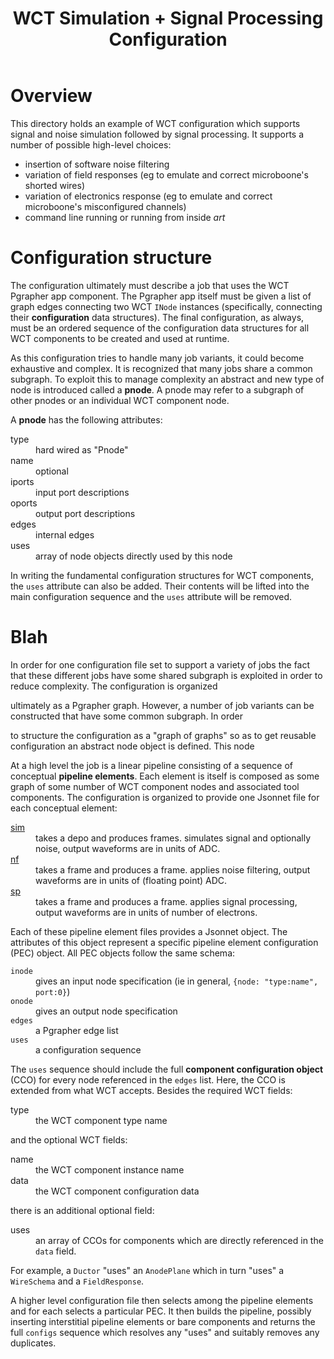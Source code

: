 #+title: WCT Simulation + Signal Processing Configuration

* Overview

This directory holds an example of WCT configuration which supports
signal and noise simulation followed by signal processing.  It
supports a number of possible high-level choices:

- insertion of software noise filtering
- variation of field responses (eg to emulate and correct microboone's shorted wires)
- variation of electronics response (eg to emulate and correct microboone's misconfigured channels)
- command line running or running from inside /art/ 

* Configuration structure

The configuration ultimately must describe a job that uses the WCT
Pgrapher app component.  The Pgrapher app itself must be given a list
of graph edges connecting two WCT ~INode~ instances (specifically,
connecting their *configuration* data structures).  The final
configuration, as always, must be an ordered sequence of the
configuration data structures for all WCT components to be created and
used at runtime.

As this configuration tries to handle many job variants, it could
become exhaustive and complex.  It is recognized that many jobs share
a common subgraph.  To exploit this to manage complexity an abstract
and new type of node is introduced called a *pnode*.  A pnode may
refer to a subgraph of other pnodes or an individual WCT component
node.

A *pnode* has the following attributes:

- type :: hard wired as "Pnode"
- name :: optional
- iports :: input port descriptions
- oports :: output port descriptions
- edges :: internal edges
- uses :: array of node objects directly used by this node

In writing the fundamental configuration structures for WCT
components, the ~uses~ attribute can also be added.  Their contents
will be lifted into the main configuration sequence and the ~uses~
attribute will be removed.


* Blah







In order for one configuration file set to
support a variety of jobs the fact that these different jobs have some
shared subgraph is exploited in order to reduce complexity.  The
configuration is organized 

 ultimately as a Pgrapher graph.  However, a
number of job variants can be constructed that have some common
subgraph.  In order 

to structure the configuration as a "graph of
graphs" so as to get reusable configuration an abstract node object is
defined.  This node


At a high level the job is a linear pipeline consisting of a sequence
of conceptual *pipeline elements*.  Each element is itself is composed
as some graph of some number of WCT component nodes and associated
tool components.  The configuration is organized to provide one
Jsonnet file for each conceptual element:

- [[./sim.jsonnet][sim]] :: takes a depo and produces frames.  simulates signal and optionally noise, output waveforms are in units of ADC.
- [[./nf.jsonnet][nf]] :: takes a frame and produces a frame.  applies noise filtering, output waveforms are in units of (floating point) ADC.
- [[./sp.jsonnet][sp]] :: takes a frame and produces a frame.  applies signal processing, output waveforms are in units of number of electrons.

Each of these pipeline element files provides a Jsonnet object.  The
attributes of this object represent a specific pipeline element
configuration (PEC) object.  All PEC objects follow the same schema:

 - ~inode~ :: gives an input node specification (ie in general, ~{node: "type:name", port:0}~)
 - ~onode~ :: gives an output node specification
 - ~edges~ :: a Pgrapher edge list
 - ~uses~ :: a configuration sequence 

The ~uses~ sequence should include the full *component configuration
object* (CCO) for every node referenced in the ~edges~ list.  Here,
the CCO is extended from what WCT accepts.  Besides the required WCT
fields:

- type :: the WCT component type name

and the optional WCT fields:

- name :: the WCT component instance name
- data :: the WCT component configuration data

there is an additional optional field:

- uses :: an array of CCOs for components which are directly referenced in the ~data~ field.

For example, a ~Ductor~ "uses" an ~AnodePlane~ which in turn "uses" a
~WireSchema~ and a ~FieldResponse~.  

A higher level configuration file then selects among the pipeline
elements and for each selects a particular PEC.  It then builds the
pipeline, possibly inserting interstitial pipeline elements or bare
components and returns the full ~configs~ sequence which resolves any
"uses" and suitably removes any duplicates.

